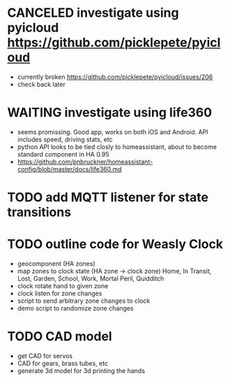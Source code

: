 * CANCELED investigate using pyicloud https://github.com/picklepete/pyicloud
  CLOSED: [2019-06-19 Wed 21:41]
  - currently broken https://github.com/picklepete/pyicloud/issues/206
  - check back later
* WAITING investigate using life360
  - seems promissing. Good app, works on both iOS and Android. API includes speed, driving stats, etc
  - python API looks to be tied closly to homeassistant, about to become standard component in HA 0.95
  - https://github.com/pnbruckner/homeassistant-config/blob/master/docs/life360.md
* TODO add MQTT listener for state transitions
* TODO outline code for Weasly Clock
 - geocomponent (HA zones)
 - map zones to clock state (HA zone -> clock zone)
   Home, In Transit, Lost, Garden, School, Work, Mortal Peril, Quidditch
 - clock rotate hand to given zone
 - clock listen for zone changes
 - script to send arbitrary zone changes to clock
 - demo script to randomize zone changes
* TODO CAD model
 - get CAD for servos
 - CAD for gears, brass tubes, etc
 - generate 3d model for 3d printing the hands

